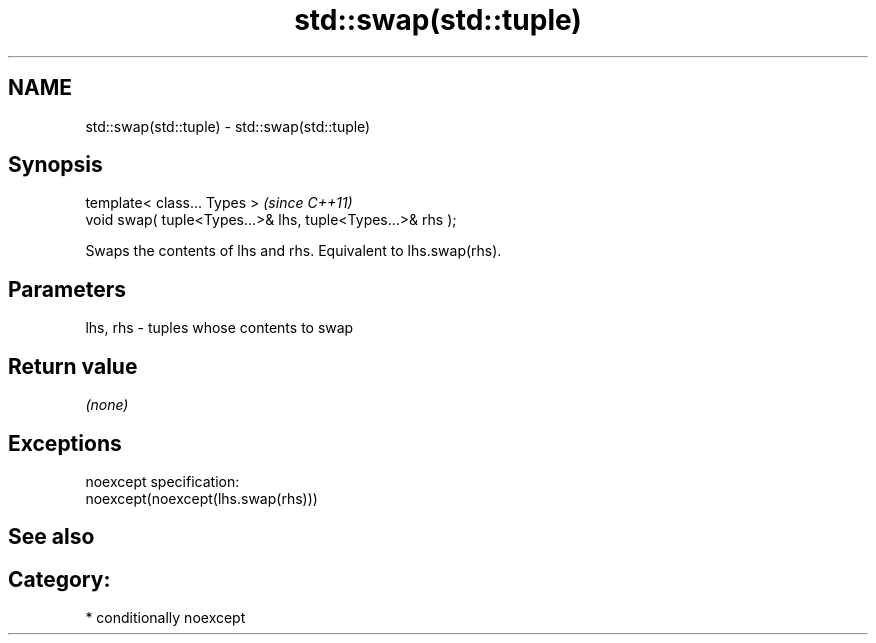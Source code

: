 .TH std::swap(std::tuple) 3 "2017.04.02" "http://cppreference.com" "C++ Standard Libary"
.SH NAME
std::swap(std::tuple) \- std::swap(std::tuple)

.SH Synopsis
   template< class... Types >                                \fI(since C++11)\fP
   void swap( tuple<Types...>& lhs, tuple<Types...>& rhs );

   Swaps the contents of lhs and rhs. Equivalent to lhs.swap(rhs).

.SH Parameters

   lhs, rhs - tuples whose contents to swap

.SH Return value

   \fI(none)\fP

.SH Exceptions

   noexcept specification:  
   noexcept(noexcept(lhs.swap(rhs)))

.SH See also


.SH Category:

     * conditionally noexcept
